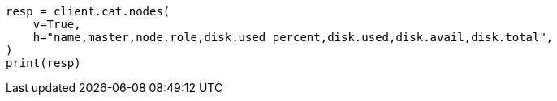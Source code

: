 // This file is autogenerated, DO NOT EDIT
// tab-widgets/troubleshooting/disk/increase-master-node-capacity.asciidoc:83

[source, python]
----
resp = client.cat.nodes(
    v=True,
    h="name,master,node.role,disk.used_percent,disk.used,disk.avail,disk.total",
)
print(resp)
----

